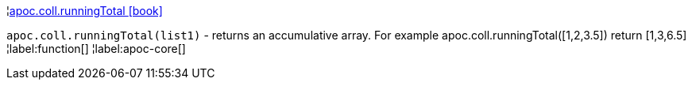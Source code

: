 ¦xref::overview/apoc.coll/apoc.coll.runningTotal.adoc[apoc.coll.runningTotal icon:book[]] +

`apoc.coll.runningTotal(list1)` - returns an accumulative array. For example apoc.coll.runningTotal([1,2,3.5]) return [1,3,6.5]
¦label:function[]
¦label:apoc-core[]
